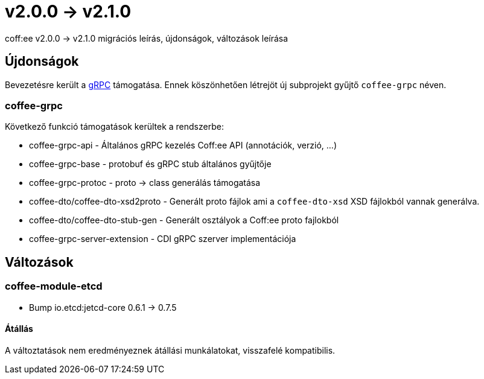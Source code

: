 = v2.0.0 → v2.1.0

coff:ee v2.0.0 -> v2.1.0 migrációs leírás, újdonságok, változások leírása

== Újdonságok

Bevezetésre került a https://grpc.io/[gRPC] támogatása.
Ennek köszönhetően létrejöt új subprojekt gyűjtő `coffee-grpc` néven.

=== coffee-grpc
Következő funkció támogatások kerültek a rendszerbe:

* coffee-grpc-api - Általános gRPC kezelés Coff:ee API (annotációk, verzió, ...)
* coffee-grpc-base - protobuf és gRPC stub általános gyűjtője
* coffee-grpc-protoc - proto -> class generálás támogatása
* coffee-dto/coffee-dto-xsd2proto - Generált proto fájlok ami a `coffee-dto-xsd` XSD fájlokból vannak generálva.
* coffee-dto/coffee-dto-stub-gen - Generált osztályok a Coff:ee proto fajlokból
* coffee-grpc-server-extension - CDI gRPC szerver implementációja

== Változások

=== coffee-module-etcd

** Bump io.etcd:jetcd-core 0.6.1 -> 0.7.5

==== Átállás

A változtatások nem eredményeznek átállási munkálatokat, visszafelé kompatibilis.

